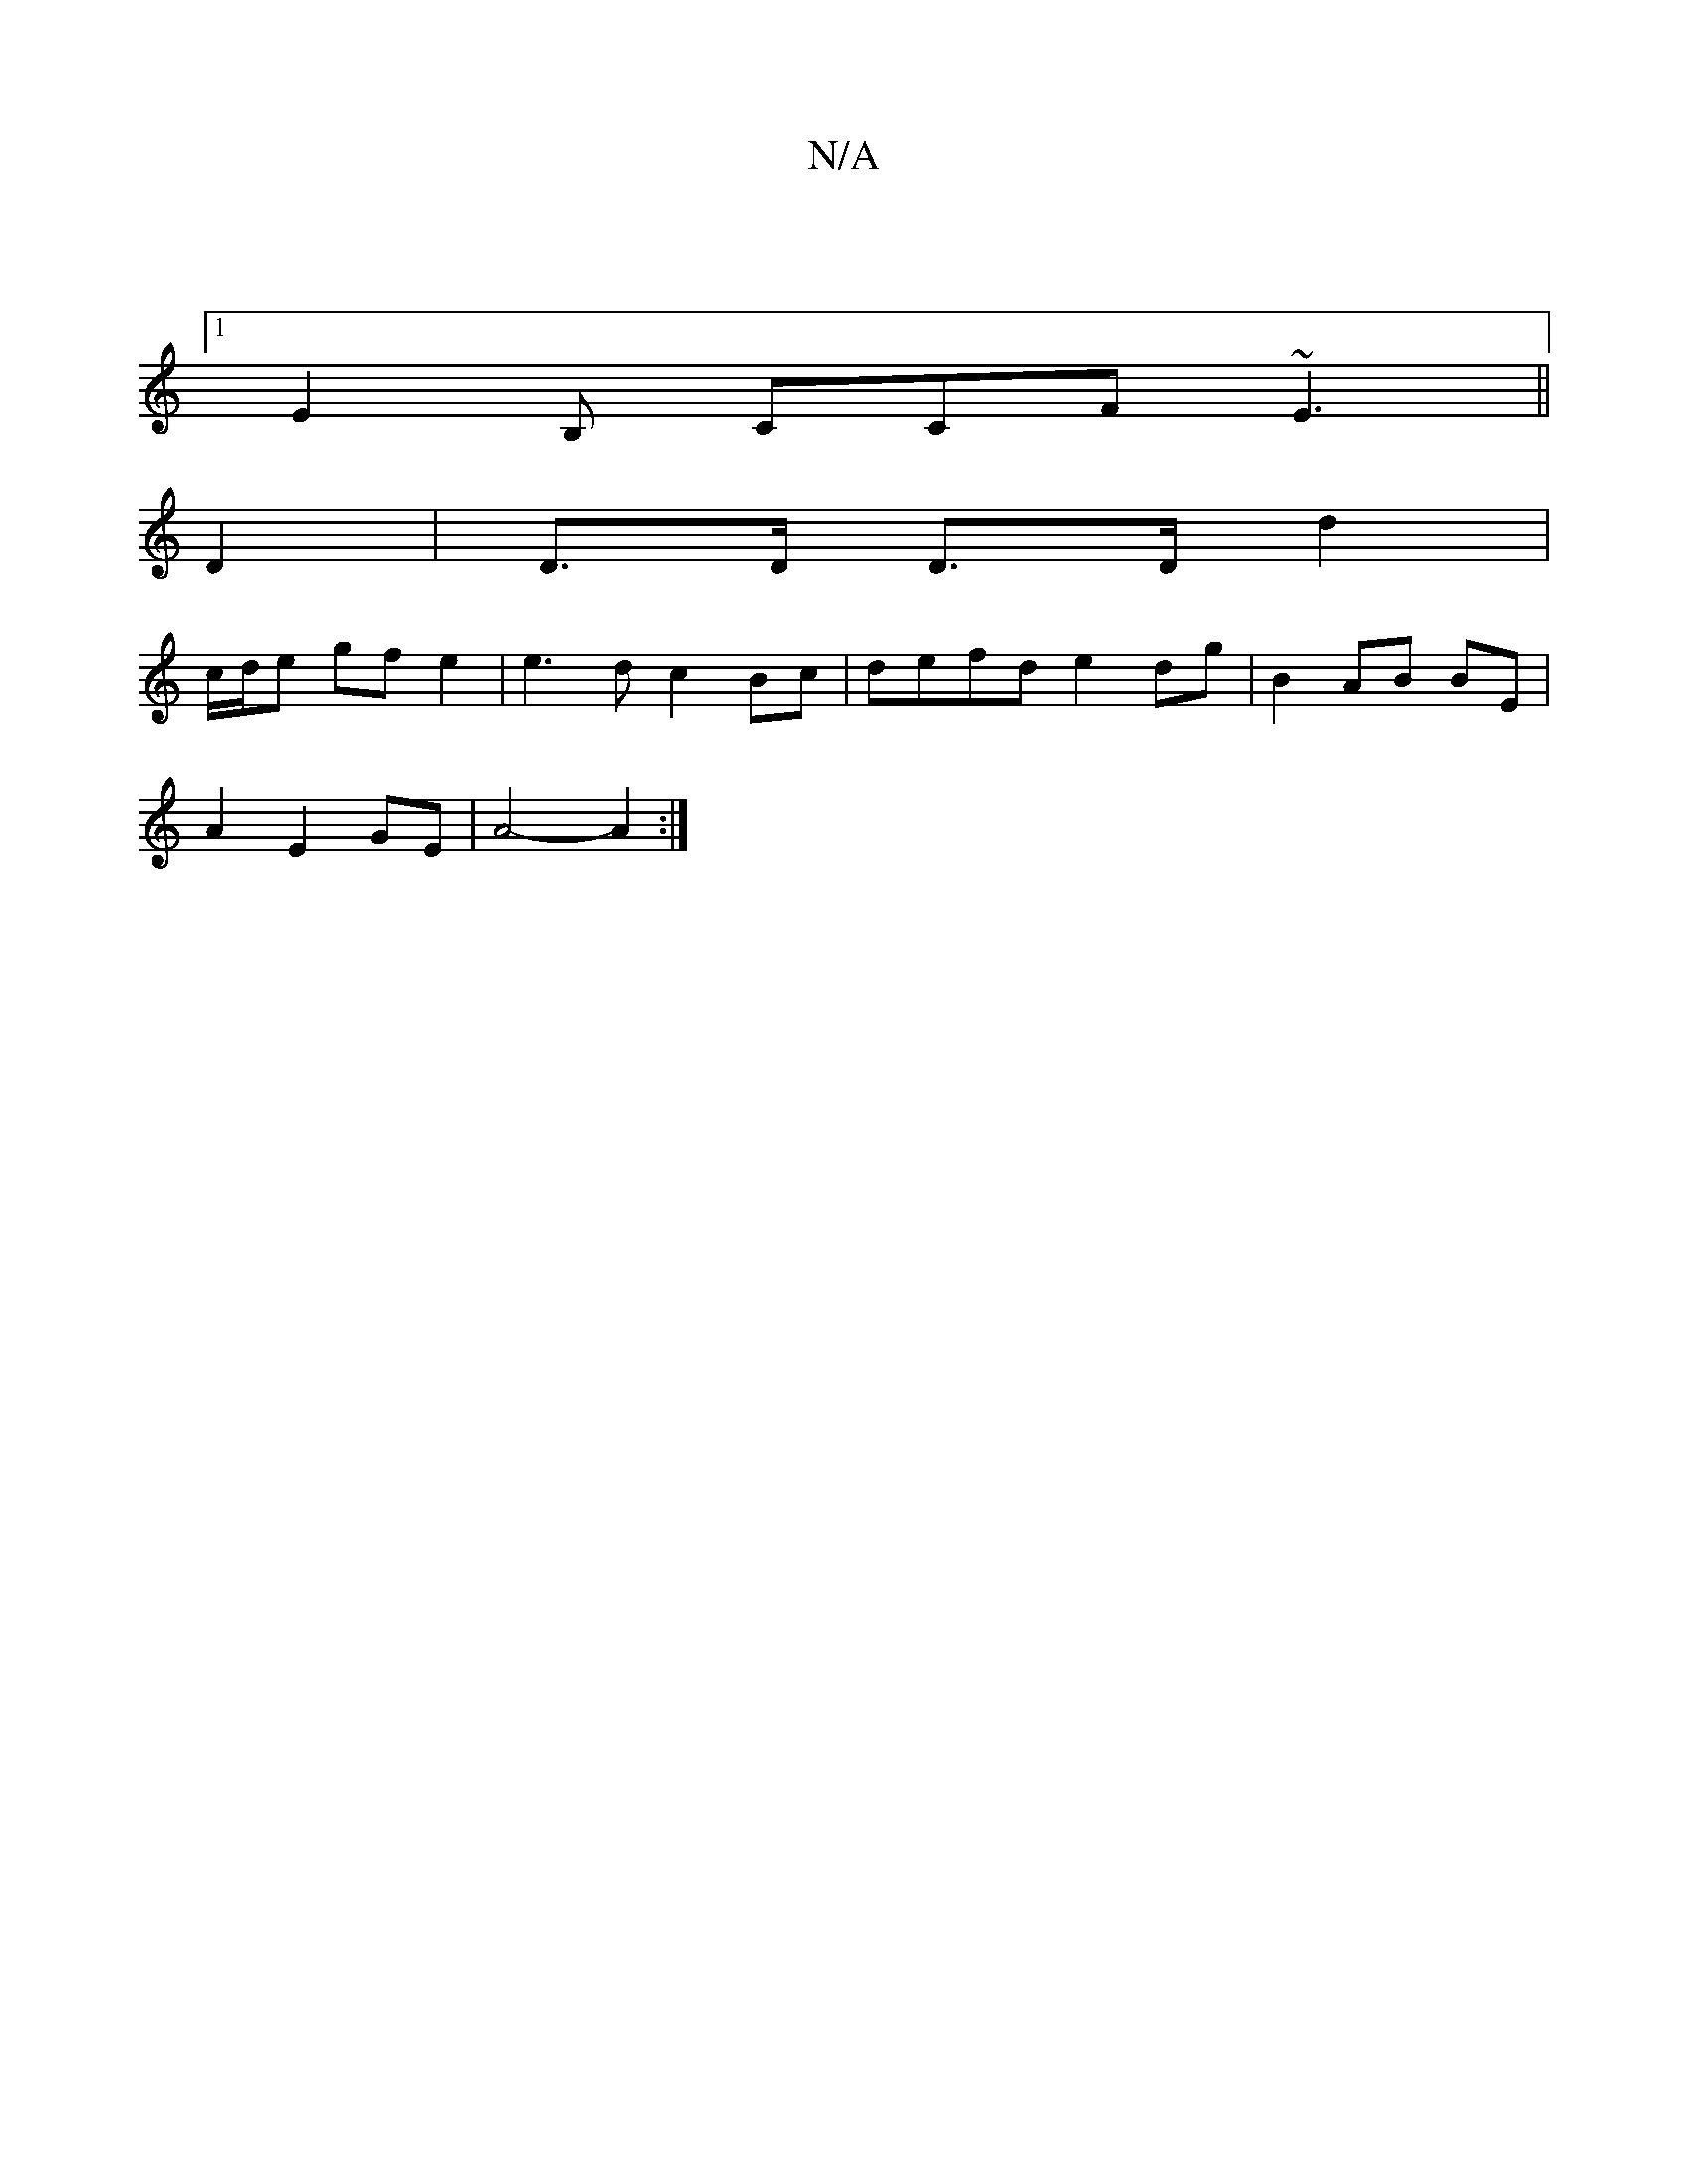 X:1
T:N/A
M:4/4
R:N/A
K:Cmajor
 |
[1 E2B, CCF ~E3 ||
D2|D>D D>D d2 |
c/d/e gfe2 | e3d c2 Bc | defd e2 dg | B2 AB BE |
A2 E2 GE | A4- A2 :|

|:DE|G3G |
^de cF | EAcA G2G | A2E C2E | DFA G2 | A3 A2F EFF F2E | d1 d2d edc | BcB d2f |
g